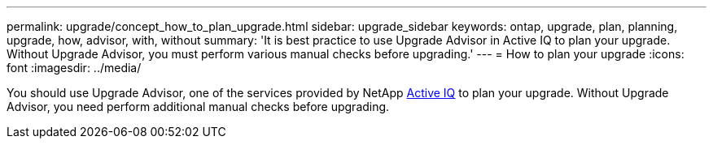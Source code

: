 ---
permalink: upgrade/concept_how_to_plan_upgrade.html
sidebar: upgrade_sidebar
keywords: ontap, upgrade, plan, planning, upgrade, how, advisor, with, without
summary: 'It is best practice to use Upgrade Advisor in Active IQ to plan your upgrade.  Without Upgrade Advisor, you must perform various manual checks before upgrading.'
---
= How to plan your upgrade
:icons: font
:imagesdir: ../media/

[.lead]
You should use Upgrade Advisor, one of the services provided by NetApp link:https://aiq.netapp.com/[Active IQ] to plan your upgrade.  Without Upgrade Advisor, you need perform additional manual checks before upgrading.
